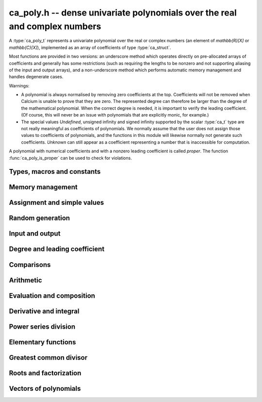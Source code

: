 .. _ca-poly:

**ca_poly.h** -- dense univariate polynomials over the real and complex numbers
===============================================================================

A :type:`ca_poly_t` represents a univariate
polynomial over the real or complex numbers (an element of `\mathbb{R}[X]`
or `\mathbb{C}[X]`),
implemented as an array of coefficients of type :type:`ca_struct`.

Most functions are provided in two versions: an underscore method which
operates directly on pre-allocated arrays of coefficients and generally
has some restrictions (such as requiring the lengths to be nonzero
and not supporting aliasing of the input and output arrays),
and a non-underscore method which performs automatic memory
management and handles degenerate cases.

Warnings:

* A polynomial is always normalised by removing zero coefficients
  at the top.
  Coefficients will not be removed when Calcium is unable to prove
  that they are zero. The represented degree can therefore be larger
  than the degree of the mathematical polynomial.
  When the correct degree is needed, it is important to verify
  the leading coefficient.
  (Of course, this will never be an issue with polynomials
  that are explicitly monic, for example.)

* The special values *Undefined*, unsigned infinity and signed infinity
  supported by the scalar :type:`ca_t` type
  are not really meaningful as coefficients of polynomials.
  We normally assume that the user does not assign those values to
  coefficients of polynomials, and the functions in this module will
  likewise normally not generate such coefficients.
  *Unknown* can still appear as a coefficient representing a
  number that is inaccessible for computation.

A polynomial with numerical coefficients and with a nonzero
leading coefficient is called *proper*. The function
:func:`ca_poly_is_proper` can be used to check for violations.

Types, macros and constants
-------------------------------------------------------------------------------

.. type:: ca_poly_struct

.. type:: ca_poly_t

    Contains a pointer to an array of coefficients (*coeffs*), the used
    length (*length*), and the allocated size of the array (*alloc*).

    A *ca_poly_t* is defined as an array of length one of type
    *ca_poly_struct*, permitting an *ca_poly_t* to
    be passed by reference.

Memory management
-------------------------------------------------------------------------------

.. function:: void ca_poly_init(ca_poly_t poly, ca_ctx_t ctx)

    Initializes the polynomial for use, setting it to the zero polynomial.

.. function:: void ca_poly_clear(ca_poly_t poly, ca_ctx_t ctx)

    Clears the polynomial, deallocating all coefficients and the
    coefficient array.

.. function:: void ca_poly_fit_length(ca_poly_t poly, slong len, ca_ctx_t ctx)

    Makes sure that the coefficient array of the polynomial contains at
    least *len* initialized coefficients.

.. function:: void _ca_poly_set_length(ca_poly_t poly, slong len, ca_ctx_t ctx)

    Directly changes the length of the polynomial, without allocating or
    deallocating coefficients. The value should not exceed the allocation length.

.. function:: void _ca_poly_normalise(ca_poly_t poly, ca_ctx_t ctx)

    Strips any top coefficients which can be proved identical to zero.

Assignment and simple values
-------------------------------------------------------------------------------

.. function:: void ca_poly_zero(ca_poly_t poly, ca_ctx_t ctx)

    Sets *poly* to the zero polynomial.

.. function:: void ca_poly_one(ca_poly_t poly, ca_ctx_t ctx)

    Sets *poly* to the constant polynomial 1.

.. function:: void ca_poly_x(ca_poly_t poly, ca_ctx_t ctx)

    Sets *poly* to the monomial *x*.

.. function:: void ca_poly_set_ca(ca_poly_t poly, const ca_t c, ca_ctx_t ctx)
              void ca_poly_set_si(ca_poly_t poly, slong c, ca_ctx_t ctx)

    Sets *poly* to the constant polynomial *c*.

.. function:: void ca_poly_set(ca_poly_t res, const ca_poly_t src, ca_ctx_t ctx)
              void ca_poly_set_fmpz_poly(ca_poly_t res, const fmpz_poly_t src, ca_ctx_t ctx)
              void ca_poly_set_fmpq_poly(ca_poly_t res, const fmpq_poly_t src, ca_ctx_t ctx)

    Sets *poly* the polynomial *src*.

.. function:: void ca_poly_set_coeff_ca(ca_poly_t poly, slong n, const ca_t x, ca_ctx_t ctx)

    Sets the coefficient at position *n* in *poly* to *x*.

.. function:: void ca_poly_transfer(ca_poly_t res, ca_ctx_t res_ctx, const ca_poly_t src, ca_ctx_t src_ctx)

    Sets *res* to *src* where the corresponding context objects *res_ctx* and
    *src_ctx* may be different.

    This operation preserves the mathematical value represented by *src*,
    but may result in a different internal representation depending on the
    settings of the context objects.

Random generation
-------------------------------------------------------------------------------

.. function:: void ca_poly_randtest(ca_poly_t poly, flint_rand_t state, slong len, slong depth, slong bits, ca_ctx_t ctx)

    Sets *poly* to a random polynomial of length up to *len* and with entries having complexity up to
    *depth* and *bits* (see :func:`ca_randtest`).

.. function:: void ca_poly_randtest_rational(ca_poly_t poly, flint_rand_t state, slong len, slong bits, ca_ctx_t ctx)

    Sets *poly* to a random rational polynomial of length up to *len* and with entries up to *bits* bits in size.

Input and output
-------------------------------------------------------------------------------

.. function:: void ca_poly_print(const ca_poly_t poly, ca_ctx_t ctx)

    Prints *poly* to standard output. The coefficients are printed on separate lines.

.. function:: void ca_poly_printn(const ca_poly_t poly, slong digits, ca_ctx_t ctx)

    Prints a decimal representation of *poly* with precision specified by *digits*.
    The coefficients are comma-separated and the whole list is enclosed in square brackets.

Degree and leading coefficient
-------------------------------------------------------------------------------

.. function:: int ca_poly_is_proper(const ca_poly_t poly, ca_ctx_t ctx)

    Checks that *poly* represents an element of `\mathbb{C}[X]` with
    well-defined degree. This returns 1 if the leading coefficient
    of *poly* is nonzero and all coefficients of *poly* are
    numbers (not special values). It returns 0 otherwise.
    It returns 1 when *poly* is precisely the zero polynomial (which
    does not have a leading coefficient).

.. function:: int ca_poly_make_monic(ca_poly_t res, const ca_poly_t poly, ca_ctx_t ctx)

    Makes *poly* monic by dividing by the leading coefficient if possible
    and returns 1. Returns 0 if the leading coefficient cannot be
    certified to be nonzero, or if *poly* is the zero polynomial.

.. function:: void _ca_poly_reverse(ca_ptr res, ca_srcptr poly, slong len, slong n, ca_ctx_t ctx)

.. function:: void ca_poly_reverse(ca_poly_t res, const ca_poly_t poly, slong n, ca_ctx_t ctx)

    Sets *res* to the reversal of *poly* considered as a polynomial
    of length *n*, zero-padding if needed. The underscore method
    assumes that *len* is positive and less than or equal to *n*.

Comparisons
-------------------------------------------------------------------------------

.. function:: truth_t _ca_poly_check_equal(ca_srcptr poly1, slong len1, ca_srcptr poly2, slong len2, ca_ctx_t ctx)
              truth_t ca_poly_check_equal(const ca_poly_t poly1, const ca_poly_t poly2, ca_ctx_t ctx)

    Checks if *poly1* and *poly2* represent the same polynomial.
    The underscore method assumes that *len1* is at least as
    large as *len2*.

.. function:: truth_t ca_poly_check_is_zero(const ca_poly_t poly, ca_ctx_t ctx)

    Checks if *poly* is the zero polynomial.

.. function:: truth_t ca_poly_check_is_one(const ca_poly_t poly, ca_ctx_t ctx)

    Checks if *poly* is the constant polynomial 1.

Arithmetic
-------------------------------------------------------------------------------

.. function:: void _ca_poly_shift_left(ca_ptr res, ca_srcptr poly, slong len, slong n, ca_ctx_t ctx)
              void ca_poly_shift_left(ca_poly_t res, const ca_poly_t poly, slong n, ca_ctx_t ctx)

    Sets *res* to *poly* shifted *n* coefficients to the left; that is,
    multiplied by `x^n`.

.. function:: void _ca_poly_shift_right(ca_ptr res, ca_srcptr poly, slong len, slong n, ca_ctx_t ctx)
              void ca_poly_shift_right(ca_poly_t res, const ca_poly_t poly, slong n, ca_ctx_t ctx)

    Sets *res* to *poly* shifted *n* coefficients to the right; that is,
    divided by `x^n`.

.. function:: void ca_poly_neg(ca_poly_t res, const ca_poly_t src, ca_ctx_t ctx)

    Sets *res* to the negation of *src*.

.. function:: void _ca_poly_add(ca_ptr res, ca_srcptr poly1, slong len1, ca_srcptr poly2, slong len2, ca_ctx_t ctx)
              void ca_poly_add(ca_poly_t res, const ca_poly_t poly1, const ca_poly_t poly2, ca_ctx_t ctx)

    Sets *res* to the sum of *poly1* and *poly2*.

.. function:: void _ca_poly_sub(ca_ptr res, ca_srcptr poly1, slong len1, ca_srcptr poly2, slong len2, ca_ctx_t ctx)
              void ca_poly_sub(ca_poly_t res, const ca_poly_t poly1, const ca_poly_t poly2, ca_ctx_t ctx)

    Sets *res* to the difference of *poly1* and *poly2*.

.. function:: void _ca_poly_mul(ca_ptr res, ca_srcptr poly1, slong len1, ca_srcptr poly2, slong len2, ca_ctx_t ctx)
              void ca_poly_mul(ca_poly_t res, const ca_poly_t poly1, const ca_poly_t poly2, ca_ctx_t ctx)

    Sets *res* to the product of *poly1* and *poly2*.

.. function:: void _ca_poly_mullow(ca_ptr C, ca_srcptr poly1, slong len1, ca_srcptr poly2, slong len2, slong n, ca_ctx_t ctx)
              void ca_poly_mullow(ca_poly_t res, const ca_poly_t poly1, const ca_poly_t poly2, slong n, ca_ctx_t ctx)

    Sets *res* to the product of *poly1* and *poly2* truncated to length *n*.

.. function:: void ca_poly_mul_ca(ca_poly_t res, const ca_poly_t poly, const ca_t c, ca_ctx_t ctx)

    Sets *res* to *poly* multiplied by the scalar *c*.

.. function:: void ca_poly_div_ca(ca_poly_t res, const ca_poly_t poly, const ca_t c, ca_ctx_t ctx)

    Sets *res* to *poly* divided by the scalar *c*.

.. function:: void _ca_poly_divrem_basecase(ca_ptr Q, ca_ptr R, ca_srcptr A, slong lenA, ca_srcptr B, slong lenB, const ca_t invB, ca_ctx_t ctx)
              int ca_poly_divrem_basecase(ca_poly_t Q, ca_poly_t R, const ca_poly_t A, const ca_poly_t B, ca_ctx_t ctx)
              void _ca_poly_divrem(ca_ptr Q, ca_ptr R, ca_srcptr A, slong lenA, ca_srcptr B, slong lenB, const ca_t invB, ca_ctx_t ctx)
              int ca_poly_divrem(ca_poly_t Q, ca_poly_t R, const ca_poly_t A, const ca_poly_t B, ca_ctx_t ctx)
              int ca_poly_div(ca_poly_t Q, const ca_poly_t A, const ca_poly_t B, ca_ctx_t ctx)
              int ca_poly_rem(ca_poly_t R, const ca_poly_t A, const ca_poly_t B, ca_ctx_t ctx)

    If the leading coefficient of *B* can be proved invertible, sets *Q* and *R*
    to the quotient and remainder of polynomial division of *A* by *B*
    and returns 1. If the leading coefficient cannot be proved
    invertible, returns 0.
    The underscore method takes a precomputed inverse of the leading coefficient of *B*.

.. function:: void _ca_poly_pow_ui_trunc(ca_ptr res, ca_srcptr f, slong flen, ulong exp, slong len, ca_ctx_t ctx)
              void ca_poly_pow_ui_trunc(ca_poly_t res, const ca_poly_t poly, ulong exp, slong len, ca_ctx_t ctx)

    Sets *res* to *poly* raised to the power *exp*, truncated to length *len*.

.. function:: void _ca_poly_pow_ui(ca_ptr res, ca_srcptr f, slong flen, ulong exp, ca_ctx_t ctx)
              void ca_poly_pow_ui(ca_poly_t res, const ca_poly_t poly, ulong exp, ca_ctx_t ctx)

    Sets *res* to *poly* raised to the power *exp*.

Evaluation and composition
-------------------------------------------------------------------------------

.. function:: void _ca_poly_evaluate_horner(ca_t res, ca_srcptr f, slong len, const ca_t x, ca_ctx_t ctx)
              void ca_poly_evaluate_horner(ca_t res, const ca_poly_t f, const ca_t a, ca_ctx_t ctx)
              void _ca_poly_evaluate(ca_t res, ca_srcptr f, slong len, const ca_t x, ca_ctx_t ctx)
              void ca_poly_evaluate(ca_t res, const ca_poly_t f, const ca_t a, ca_ctx_t ctx)

    Sets *res* to *f* evaluated at the point *a*.

.. function:: void _ca_poly_compose_horner(ca_ptr res, ca_srcptr poly1, slong len1, ca_srcptr poly2, slong len2, ca_ctx_t ctx)
              void ca_poly_compose_horner(ca_poly_t res, const ca_poly_t poly1, const ca_poly_t poly2, ca_ctx_t ctx)
              void _ca_poly_compose_divconquer(ca_ptr res, ca_srcptr poly1, slong len1, ca_srcptr poly2, slong len2, ca_ctx_t ctx)
              void ca_poly_compose_divconquer(ca_poly_t res, const ca_poly_t poly1, const ca_poly_t poly2, ca_ctx_t ctx)
              void _ca_poly_compose(ca_ptr res, ca_srcptr poly1, slong len1, ca_srcptr poly2, slong len2, ca_ctx_t ctx)
              void ca_poly_compose(ca_poly_t res, const ca_poly_t poly1, const ca_poly_t poly2, ca_ctx_t ctx)

    Sets *res* to the composition of *poly1* with *poly2*.

Derivative and integral
-------------------------------------------------------------------------------

.. function:: void _ca_poly_derivative(ca_ptr res, ca_srcptr poly, slong len, ca_ctx_t ctx)
              void ca_poly_derivative(ca_poly_t res, const ca_poly_t poly, ca_ctx_t ctx)

    Sets *res* to the derivative of *poly*. The underscore method needs one less
    coefficient than *len* for the output array.

.. function:: void _ca_poly_integral(ca_ptr res, ca_srcptr poly, slong len, ca_ctx_t ctx)
              void ca_poly_integral(ca_poly_t res, const ca_poly_t poly, ca_ctx_t ctx)

    Sets *res* to the integral of *poly*. The underscore method needs one more
    coefficient than *len* for the output array.

Power series division
-------------------------------------------------------------------------------

.. function:: void _ca_poly_inv_series(ca_ptr res, ca_srcptr f, slong flen, slong len, ca_ctx_t ctx)
              void ca_poly_inv_series(ca_poly_t res, const ca_poly_t f, slong len, ca_ctx_t ctx)

    Sets *res* to the power series inverse of *f* truncated
    to length *len*.

.. function:: void _ca_poly_div_series(ca_ptr res, ca_srcptr f, slong flen, ca_srcptr g, slong glen, slong len, ca_ctx_t ctx)
              void ca_poly_div_series(ca_poly_t res, const ca_poly_t f, const ca_poly_t g, slong len, ca_ctx_t ctx)

    Sets *res* to the power series quotient of *f* and *g* truncated
    to length *len*.
    This function divides by zero if *g* has constant term zero;
    the user should manually remove initial zeros when an
    exact cancellation is required.

Elementary functions
-------------------------------------------------------------------------------

.. function:: void _ca_poly_exp_series(ca_ptr res, ca_srcptr f, slong flen, slong len, ca_ctx_t ctx)
              void ca_poly_exp_series(ca_poly_t res, const ca_poly_t f, slong len, ca_ctx_t ctx)

    Sets *res* to the power series exponential of *f* truncated
    to length *len*.

.. function:: void _ca_poly_log_series(ca_ptr res, ca_srcptr f, slong flen, slong len, ca_ctx_t ctx)
              void ca_poly_log_series(ca_poly_t res, const ca_poly_t f, slong len, ca_ctx_t ctx)

    Sets *res* to the power series logarithm of *f* truncated
    to length *len*.

Greatest common divisor
-------------------------------------------------------------------------------

.. function:: slong _ca_poly_gcd_euclidean(ca_ptr res, ca_srcptr A, slong lenA, ca_srcptr B, slong lenB, ca_ctx_t ctx)
              int ca_poly_gcd_euclidean(ca_poly_t res, const ca_poly_t A, const ca_poly_t B, ca_ctx_t ctx)
              slong _ca_poly_gcd(ca_ptr res, ca_srcptr A, slong lenA, ca_srcptr B, slong lenB, ca_ctx_t ctx)
              int ca_poly_gcd(ca_poly_t res, const ca_poly_t A, const ca_poly_t g, ca_ctx_t ctx)

    Sets *res* to the GCD of *A* and *B* and returns 1 on success.
    On failure, returns 0 leaving the value of *res* arbitrary.
    The computation can fail if testing a leading coefficient
    for zero fails in the execution of the GCD algorithm.
    The output is normalized to be monic if it is not the zero polynomial.

    The underscore methods assume `\text{lenA} \ge \text{lenB} \ge 1`, and that
    both *A* and *B* have nonzero leading coefficient.
    They return the length of the GCD, or 0 if the computation fails.

    The *euclidean* version implements the standard Euclidean algorithm.
    The default version first checks for rational polynomials or
    attempts to certify numerically that the polynomials are coprime
    and otherwise falls back to an automatic choice
    of algorithm (currently only the Euclidean algorithm).

Roots and factorization
-------------------------------------------------------------------------------

.. function:: int ca_poly_factor_squarefree(ca_t c, ca_poly_vec_t fac, ulong * exp, const ca_poly_t F, ca_ctx_t ctx)

    Computes the squarefree factorization of *F*, giving a product
    `F = c f_1 f_2^2 \ldots f_n^n` where all `f_i` with `f_i \ne 1`
    are squarefree and pairwise coprime. The nontrivial factors
    `f_i` are written to *fac* and the corresponding exponents
    are written to *exp*. This algorithm can fail if GCD computation
    fails internally. Returns 1 on success and 0 on failure.

.. function:: int ca_poly_squarefree_part(ca_poly_t res, const ca_poly_t poly, ca_ctx_t ctx)

    Sets *res* to the squarefree part of *poly*, normalized to be monic.
    This algorithm can fail if GCD computation fails internally.
    Returns 1 on success and 0 on failure.

.. function:: void _ca_poly_set_roots(ca_ptr poly, ca_srcptr roots, const ulong * exp, slong n, ca_ctx_t ctx)
              void ca_poly_set_roots(ca_poly_t poly, ca_vec_t roots, const ulong * exp, ca_ctx_t ctx)

    Sets *poly* to the monic polynomial with the *n* roots
    given in the vector *roots*, with multiplicities given
    in the vector *exp*. In other words, this constructs
    the polynomial
    `(x-r_0)^{e_0} (x-r_1)^{e_1} \cdots (x-r_{n-1})^{e_{n-1}}`.
    Uses binary splitting.

.. function:: int _ca_poly_roots(ca_ptr roots, ca_srcptr poly, slong len, ca_ctx_t ctx)
              int ca_poly_roots(ca_vec_t roots, ulong * exp, const ca_poly_t poly, ca_ctx_t ctx)

    Attempts to compute all complex roots of the given polynomial *poly*.
    On success, returns 1 and sets *roots* to a vector containing all
    the distinct roots with corresponding multiplicities in *exp*.
    On failure, returns 0 and leaves the values in *roots* arbitrary.
    The roots are returned in arbitrary order.

    Failure will occur if the leading coefficient of *poly* cannot
    be proved to be nonzero, if determining the correct multiplicities
    fails, or if the builtin algorithms do not have a means to
    represent the roots symbolically.

    The underscore method assumes that the polynomial is squarefree.
    The non-underscore method performs a squarefree factorization.

Vectors of polynomials
--------------------------------------------------------------------------------

.. type:: ca_poly_vec_struct

.. type:: ca_poly_vec_t

    Represents a vector of polynomials.

.. function:: ca_poly_struct * _ca_poly_vec_init(slong len, ca_ctx_t ctx)
              void ca_poly_vec_init(ca_poly_vec_t res, slong len, ca_ctx_t ctx)

    Initializes a vector with *len* polynomials.

.. function:: void _ca_poly_vec_fit_length(ca_poly_vec_t vec, slong len, ca_ctx_t ctx)

    Allocates space for *len* polynomials in *vec*.

.. function:: void ca_poly_vec_set_length(ca_poly_vec_t vec, slong len, ca_ctx_t ctx)

    Resizes *vec* to length *len*, zero-extending if needed.

.. function:: void _ca_poly_vec_clear(ca_poly_struct * vec, slong len, ca_ctx_t ctx)
              void ca_poly_vec_clear(ca_poly_vec_t vec, ca_ctx_t ctx)

    Clears the vector *vec*.

.. function:: void ca_poly_vec_append(ca_poly_vec_t vec, const ca_poly_t poly, ca_ctx_t ctx)

    Appends *poly* to the end of the vector *vec*.


.. raw:: latex

    \newpage

